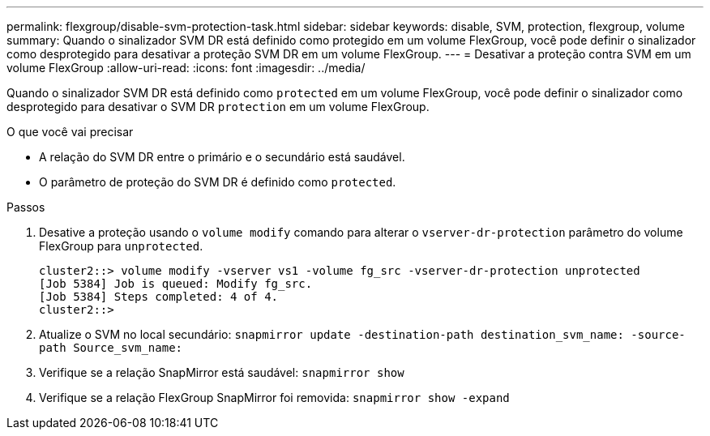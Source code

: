 ---
permalink: flexgroup/disable-svm-protection-task.html 
sidebar: sidebar 
keywords: disable, SVM, protection, flexgroup, volume 
summary: Quando o sinalizador SVM DR está definido como protegido em um volume FlexGroup, você pode definir o sinalizador como desprotegido para desativar a proteção SVM DR em um volume FlexGroup. 
---
= Desativar a proteção contra SVM em um volume FlexGroup
:allow-uri-read: 
:icons: font
:imagesdir: ../media/


[role="lead"]
Quando o sinalizador SVM DR está definido como `protected` em um volume FlexGroup, você pode definir o sinalizador como desprotegido para desativar o SVM DR `protection` em um volume FlexGroup.

.O que você vai precisar
* A relação do SVM DR entre o primário e o secundário está saudável.
* O parâmetro de proteção do SVM DR é definido como `protected`.


.Passos
. Desative a proteção usando o `volume modify` comando para alterar o `vserver-dr-protection` parâmetro do volume FlexGroup para `unprotected`.
+
[listing]
----
cluster2::> volume modify -vserver vs1 -volume fg_src -vserver-dr-protection unprotected
[Job 5384] Job is queued: Modify fg_src.
[Job 5384] Steps completed: 4 of 4.
cluster2::>
----
. Atualize o SVM no local secundário: `snapmirror update -destination-path destination_svm_name: -source-path Source_svm_name:`
. Verifique se a relação SnapMirror está saudável: `snapmirror show`
. Verifique se a relação FlexGroup SnapMirror foi removida: `snapmirror show -expand`

